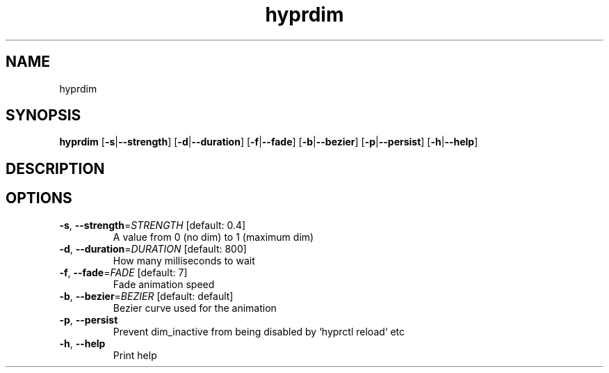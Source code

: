 .ie \n(.g .ds Aq \(aq
.el .ds Aq '
.TH hyprdim 1  "hyprdim " 
.SH NAME
hyprdim
.SH SYNOPSIS
\fBhyprdim\fR [\fB\-s\fR|\fB\-\-strength\fR] [\fB\-d\fR|\fB\-\-duration\fR] [\fB\-f\fR|\fB\-\-fade\fR] [\fB\-b\fR|\fB\-\-bezier\fR] [\fB\-p\fR|\fB\-\-persist\fR] [\fB\-h\fR|\fB\-\-help\fR] 
.SH DESCRIPTION
.SH OPTIONS
.TP
\fB\-s\fR, \fB\-\-strength\fR=\fISTRENGTH\fR [default: 0.4]
A value from 0 (no dim) to 1 (maximum dim)
.TP
\fB\-d\fR, \fB\-\-duration\fR=\fIDURATION\fR [default: 800]
How many milliseconds to wait
.TP
\fB\-f\fR, \fB\-\-fade\fR=\fIFADE\fR [default: 7]
Fade animation speed
.TP
\fB\-b\fR, \fB\-\-bezier\fR=\fIBEZIER\fR [default: default]
Bezier curve used for the animation
.TP
\fB\-p\fR, \fB\-\-persist\fR
Prevent dim_inactive from being disabled by `hyprctl reload` etc
.TP
\fB\-h\fR, \fB\-\-help\fR
Print help

